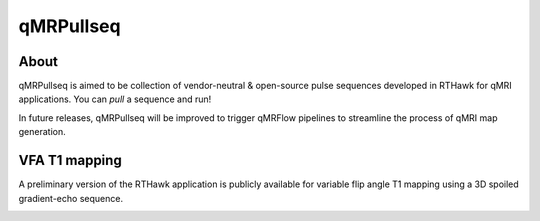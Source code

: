 qMRPullseq
====================================

About
~~~~~~~~~~~~~~~~~~~~~~~~~~~~~~~~

.. image:: https://github.com/qMRLab/pulse_sequences/raw/master/assets/qmrpullseq_small.png?raw=true
  :width: 400

qMRPullseq is aimed to be collection of vendor-neutral & open-source pulse sequences developed in RTHawk for qMRI applications. You can `pull` a sequence and run!

.. image:: https://github.com/qMRLab/pulse_sequences/blob/master/assets/banner.gif?raw=true
  :width: 800

In future releases, qMRPullseq will be improved to trigger qMRFlow pipelines to
streamline the process of qMRI map generation. 

.. image:: https://img.shields.io/badge/GitHub-qMRPullseq-green.svg
 :target: https://github.com/qMRLab/pulse_sequences


VFA T1 mapping
~~~~~~~~~~~~~~~~~~~~~~~~~~~~~~~~

A preliminary version of the RTHawk application is publicly available for variable flip angle T1 mapping using a 3D spoiled gradient-echo sequence. 

.. image:: https://github.com/qMRLab/pulse_sequences/blob/master/assets/RTH_Figure.gif?raw=true
  :width: 800